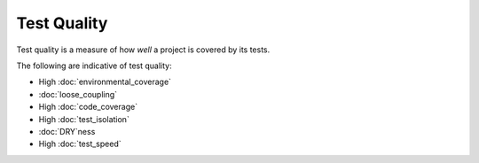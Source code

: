 Test Quality
============

Test quality is a measure of how *well* a project is covered by its tests.

The following are indicative of test quality:

* High :doc:`environmental_coverage`
* :doc:`loose_coupling`
* High :doc:`code_coverage`
* High :doc:`test_isolation`
* :doc:`DRY`ness
* High :doc:`test_speed`
